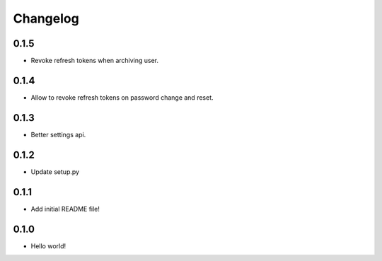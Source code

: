 Changelog
=========

0.1.5
-----
* Revoke refresh tokens when archiving user.

0.1.4
-----
* Allow to revoke refresh tokens on password change and reset.

0.1.3
-----
* Better settings api.

0.1.2
-----
* Update setup.py

0.1.1
-----
* Add initial README file!

0.1.0
-----
* Hello world!
